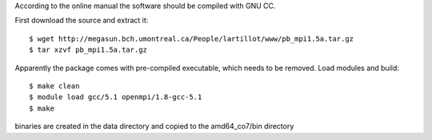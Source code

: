 

According to the online manual the software should be
compiled with GNU CC. 

First download the source and extract it::

  $ wget http://megasun.bch.umontreal.ca/People/lartillot/www/pb_mpi1.5a.tar.gz
  $ tar xzvf pb_mpi1.5a.tar.gz

Apparently the package comes with pre-compiled executable, which needs to be removed.
Load modules and build::

  $ make clean
  $ module load gcc/5.1 openmpi/1.8-gcc-5.1
  $ make

binaries are created in the data directory and copied to the amd64_co7/bin directory

